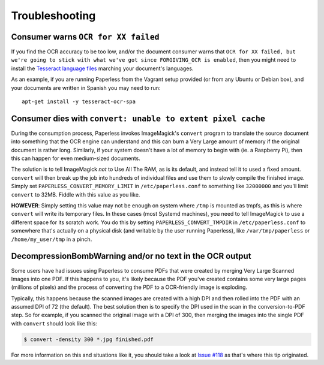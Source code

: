 .. _troubleshooting:

Troubleshooting
===============

.. _troubleshooting-languagemissing:

Consumer warns ``OCR for XX failed``
------------------------------------

If you find the OCR accuracy to be too low, and/or the document consumer warns
that ``OCR for XX failed, but we're going to stick with what we've got since
FORGIVING_OCR is enabled``, then you might need to install the
`Tesseract language files <http://packages.ubuntu.com/search?keywords=tesseract-ocr>`_
marching your document's languages.

As an example, if you are running Paperless from the Vagrant setup provided
(or from any Ubuntu or Debian box), and your documents are written in Spanish
you may need to run::

    apt-get install -y tesseract-ocr-spa


.. _troubleshooting-convertpixelcache:

Consumer dies with ``convert: unable to extent pixel cache``
------------------------------------------------------------

During the consumption process, Paperless invokes ImageMagick's ``convert``
program to translate the source document into something that the OCR engine can
understand and this can burn a Very Large amount of memory if the original
document is rather long.  Similarly, if your system doesn't have a lot of
memory to begin with (ie. a Raspberry Pi), then this can happen for even
medium-sized documents.

The solution is to tell ImageMagick *not* to Use All The RAM, as is its
default, and instead tell it to used a fixed amount.  ``convert`` will then
break up the job into hundreds of individual files and use them to slowly
compile the finished image.  Simply set ``PAPERLESS_CONVERT_MEMORY_LIMIT`` in
``/etc/paperless.conf`` to something like ``32000000`` and you'll limit
``convert`` to 32MB.  Fiddle with this value as you like.

**HOWEVER**: Simply setting this value may not be enough on system where
``/tmp`` is mounted as tmpfs, as this is where ``convert`` will write its
temporary files.  In these cases (most Systemd machines), you need to tell
ImageMagick to use a different space for its scratch work.  You do this by
setting ``PAPERLESS_CONVERT_TMPDIR`` in ``/etc/paperless.conf`` to somewhere
that's actually on a physical disk (and writable by the user running
Paperless), like ``/var/tmp/paperless`` or ``/home/my_user/tmp`` in a pinch.


.. _troubleshooting-decompressionbombwarning:

DecompressionBombWarning and/or no text in the OCR output
---------------------------------------------------------
Some users have had issues using Paperless to consume PDFs that were created
by merging Very Large Scanned Images into one PDF.  If this happens to you,
it's likely because the PDF you've created contains some very large pages
(millions of pixels) and the process of converting the PDF to a OCR-friendly
image is exploding.

Typically, this happens because the scanned images are created with a high
DPI and then rolled into the PDF with an assumed DPI of 72 (the default).
The best solution then is to specify the DPI used in the scan in the
conversion-to-PDF step.  So for example, if you scanned the original image
with a DPI of 300, then merging the images into the single PDF with
``convert`` should look like this:

.. code:: bash

    $ convert -density 300 *.jpg finished.pdf

For more information on this and situations like it, you should take a look
at `Issue #118`_ as that's where this tip originated.

.. _Issue #118: https://github.com/danielquinn/paperless/issues/118
